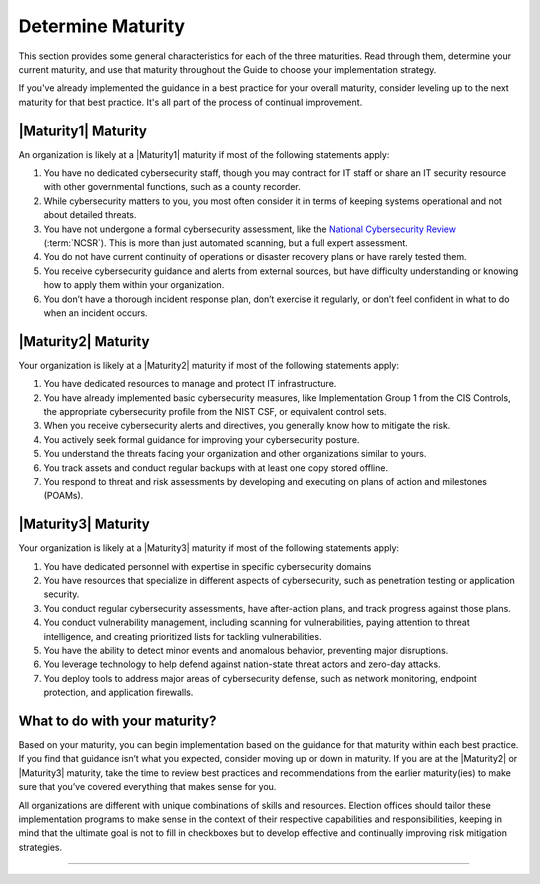 ..
  Created by: mike garcia
  to: capture EGES instructions for officials to determine their own organizational maturity in cybersecurity


Determine Maturity
---------------------------------------

This section provides some general characteristics for each of the three maturities. Read through them, determine your current maturity, and use that maturity throughout the Guide to choose your implementation strategy.

If you've already implemented the guidance in a best practice for your overall maturity, consider leveling up to the next maturity for that best practice. It's all part of the process of continual improvement.

|Maturity1| Maturity
*************************************************

An organization is likely at a |Maturity1| maturity if most of the following statements apply:

1.      You have no dedicated cybersecurity staff, though you may contract for IT staff or share an IT security resource with other governmental functions, such as a county recorder.
#.      While cybersecurity matters to you, you most often consider it in terms of keeping systems operational and not about detailed threats.
#.      You have not undergone a formal cybersecurity assessment, like the `National Cybersecurity Review <https://www.cisecurity.org/ms-isac/services/ncsr>`_ (:term:`NCSR`). This is more than just automated scanning, but a full expert assessment.
#.      You do not have current continuity of operations or disaster recovery plans or have rarely tested them.
#.      You receive cybersecurity guidance and alerts from external sources, but have difficulty understanding or knowing how to apply them within your organization.
#.      You don’t have a thorough incident response plan, don’t exercise it regularly, or don’t feel confident in what to do when an incident occurs.

|Maturity2| Maturity
*************************************************

Your organization is likely at a |Maturity2| maturity if most of the following statements apply:

1.      You have dedicated resources to manage and protect IT infrastructure.
#.      You have already implemented basic cybersecurity measures, like Implementation Group 1 from the CIS Controls, the appropriate cybersecurity profile from the NIST CSF, or equivalent control sets.
#.      When you receive cybersecurity alerts and directives, you generally know how to mitigate the risk.
#.      You actively seek formal guidance for improving your cybersecurity posture.
#.      You understand the threats facing your organization and other organizations similar to yours.
#.      You track assets and conduct regular backups with at least one copy stored offline.
#.      You respond to threat and risk assessments by developing and executing on plans of action and milestones (POAMs).

|Maturity3| Maturity
*************************************************

Your organization is likely at a |Maturity3| maturity if most of the following statements apply:

1.      You have dedicated personnel with expertise in specific cybersecurity domains
#.      You have resources that specialize in different aspects of cybersecurity, such as penetration testing or application security.
#.  You conduct regular cybersecurity assessments, have after-action plans, and track progress against those plans.
#.  You conduct vulnerability management, including scanning for vulnerabilities, paying attention to threat intelligence, and creating prioritized lists for tackling vulnerabilities.
#.      You have the ability to detect minor events and anomalous behavior, preventing major disruptions.
#.      You leverage technology to help defend against nation-state threat actors and zero-day attacks.
#.      You deploy tools to address major areas of cybersecurity defense, such as network monitoring, endpoint protection, and application firewalls.

What to do with your maturity?
*************************************************

Based on your maturity, you can begin implementation based on the guidance for that maturity within each best practice. If you find that guidance isn’t what you expected, consider moving up or down in maturity. If you are at the |Maturity2| or |Maturity3| maturity, take the time to review best practices and recommendations from the earlier maturity(ies) to make sure that you’ve covered everything that makes sense for you.

All organizations are different with unique combinations of skills and resources. Election offices should tailor these implementation programs to make sense in the context of their respective capabilities and responsibilities, keeping in mind that the ultimate goal is not to fill in checkboxes but to develop effective and continually improving risk mitigation strategies.

-----------------------------------------------
